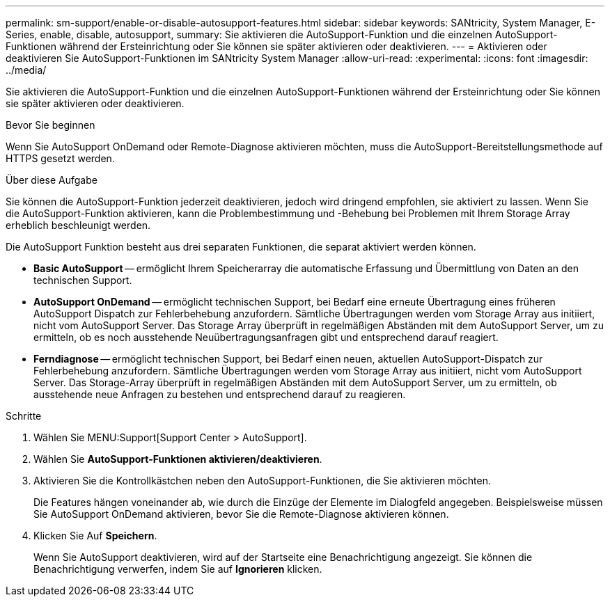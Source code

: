 ---
permalink: sm-support/enable-or-disable-autosupport-features.html 
sidebar: sidebar 
keywords: SANtricity, System Manager, E-Series, enable, disable, autosupport, 
summary: Sie aktivieren die AutoSupport-Funktion und die einzelnen AutoSupport-Funktionen während der Ersteinrichtung oder Sie können sie später aktivieren oder deaktivieren. 
---
= Aktivieren oder deaktivieren Sie AutoSupport-Funktionen im SANtricity System Manager
:allow-uri-read: 
:experimental: 
:icons: font
:imagesdir: ../media/


[role="lead"]
Sie aktivieren die AutoSupport-Funktion und die einzelnen AutoSupport-Funktionen während der Ersteinrichtung oder Sie können sie später aktivieren oder deaktivieren.

.Bevor Sie beginnen
Wenn Sie AutoSupport OnDemand oder Remote-Diagnose aktivieren möchten, muss die AutoSupport-Bereitstellungsmethode auf HTTPS gesetzt werden.

.Über diese Aufgabe
Sie können die AutoSupport-Funktion jederzeit deaktivieren, jedoch wird dringend empfohlen, sie aktiviert zu lassen. Wenn Sie die AutoSupport-Funktion aktivieren, kann die Problembestimmung und -Behebung bei Problemen mit Ihrem Storage Array erheblich beschleunigt werden.

Die AutoSupport Funktion besteht aus drei separaten Funktionen, die separat aktiviert werden können.

* *Basic AutoSupport* -- ermöglicht Ihrem Speicherarray die automatische Erfassung und Übermittlung von Daten an den technischen Support.
* *AutoSupport OnDemand* -- ermöglicht technischen Support, bei Bedarf eine erneute Übertragung eines früheren AutoSupport Dispatch zur Fehlerbehebung anzufordern. Sämtliche Übertragungen werden vom Storage Array aus initiiert, nicht vom AutoSupport Server. Das Storage Array überprüft in regelmäßigen Abständen mit dem AutoSupport Server, um zu ermitteln, ob es noch ausstehende Neuübertragungsanfragen gibt und entsprechend darauf reagiert.
* *Ferndiagnose* -- ermöglicht technischen Support, bei Bedarf einen neuen, aktuellen AutoSupport-Dispatch zur Fehlerbehebung anzufordern. Sämtliche Übertragungen werden vom Storage Array aus initiiert, nicht vom AutoSupport Server. Das Storage-Array überprüft in regelmäßigen Abständen mit dem AutoSupport Server, um zu ermitteln, ob ausstehende neue Anfragen zu bestehen und entsprechend darauf zu reagieren.


.Schritte
. Wählen Sie MENU:Support[Support Center > AutoSupport].
. Wählen Sie *AutoSupport-Funktionen aktivieren/deaktivieren*.
. Aktivieren Sie die Kontrollkästchen neben den AutoSupport-Funktionen, die Sie aktivieren möchten.
+
Die Features hängen voneinander ab, wie durch die Einzüge der Elemente im Dialogfeld angegeben. Beispielsweise müssen Sie AutoSupport OnDemand aktivieren, bevor Sie die Remote-Diagnose aktivieren können.

. Klicken Sie Auf *Speichern*.
+
Wenn Sie AutoSupport deaktivieren, wird auf der Startseite eine Benachrichtigung angezeigt. Sie können die Benachrichtigung verwerfen, indem Sie auf *Ignorieren* klicken.


